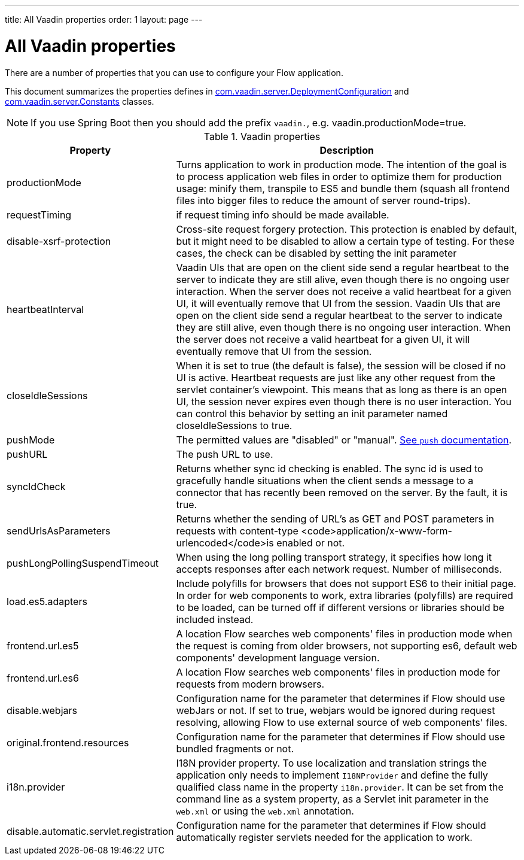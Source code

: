 ---
title: All Vaadin properties
order: 1
layout: page
---

ifdef::env-github[:outfilesuffix: .asciidoc]

= All Vaadin properties

There are a number of properties that you can use to configure your Flow application.

This document summarizes the properties defines in
https://github.com/vaadin/flow/blob/399424cef1a8989bb05cc9d6e589b3801e196b26/flow-server/src/main/java/com/vaadin/flow/function/DeploymentConfiguration.java[com.vaadin.server.DeploymentConfiguration]
and
https://github.com/vaadin/flow/blob/e5c2e4b98e26c3e7ba40ce681f9762d970ff4c0a/flow-server/src/main/java/com/vaadin/flow/server/Constants.java[com.vaadin.server.Constants]
classes.

[NOTE]
If you use Spring Boot then you should add the prefix `vaadin.`, e.g. vaadin.productionMode=true.

.Vaadin properties
[width="100%",cols="3,10",frame="topbot",options="header"]
|==========================
|Property |Description

|productionMode |
Turns application to work in production mode.
The intention of the goal is to process application web files in order to optimize them for production usage: minify them, transpile to ES5 and bundle them (squash all frontend files into bigger files to reduce the amount of server round-trips).

|requestTiming |
if request timing info should be made available.

|disable-xsrf-protection |
Cross-site request forgery protection. This protection is enabled by default, but it might need to be disabled to allow a certain type of testing.
For these cases, the check can be disabled by setting the init parameter

|heartbeatInterval |
Vaadin UIs that are open on the client side send a regular heartbeat to the server to indicate they are still alive, even though there is no ongoing user interaction.
When the server does not receive a valid heartbeat for a given UI, it will eventually remove that UI from the session.
Vaadin UIs that are open on the client side send a regular heartbeat to the server to indicate they are still alive, even though there is no ongoing user interaction.
When the server does not receive a valid heartbeat for a given UI, it will eventually remove that UI from the session.

|closeIdleSessions |
When it is set to true (the default is false), the session will be closed if no UI is active.
Heartbeat requests are just like any other request from the servlet container’s viewpoint.
This means that as long as there is an open UI, the session never expires even though there is no user interaction.
You can control this behavior by setting an init parameter named closeIdleSessions to true.

|pushMode |
The permitted values are "disabled" or "manual". <<../advanced/tutorial-push-configuration.asciidoc, See `push` documentation>>.

|pushURL |
The push URL to use.

|syncIdCheck |
Returns whether sync id checking is enabled. The sync id is used to gracefully handle situations
when the client sends a message to a connector that has recently been removed on the server.
By the fault, it is true.

|sendUrlsAsParameters |
Returns whether the sending of URL's as GET and POST parameters in requests with content-type
<code>application/x-www-form-urlencoded</code>is enabled or not.

|pushLongPollingSuspendTimeout |
When using the long polling transport strategy,  it specifies how long it accepts responses after
each network request. Number of milliseconds.

|load.es5.adapters |
Include polyfills for browsers that does not support ES6 to their initial page. In order for
web components to work, extra libraries (polyfills) are required to be loaded, can be turned off
if different versions or libraries should be included instead.

|frontend.url.es5 |
A location Flow searches web components' files in production mode when the request is coming
from older browsers, not supporting es6, default web components' development language version.

|frontend.url.es6 |
A location Flow searches web components' files in production mode for requests from modern browsers.

|disable.webjars |
Configuration name for the parameter that determines if Flow should use webJars or not.
If set to true, webjars would be ignored during request resolving, allowing Flow to use external source of web components' files.

|original.frontend.resources |
Configuration name for the parameter that determines if Flow should use bundled fragments or not.

|i18n.provider |
I18N provider property. To use localization and translation strings the application only needs to implement `I18NProvider` and define the fully qualified class name in the property `i18n.provider`.
It can be set from the command line as a system property, as a Servlet init parameter in the `web.xml` or using the `web.xml` annotation.

|disable.automatic.servlet.registration |
Configuration name for the parameter that determines if Flow should automatically register servlets needed for the application to work.

|==========================